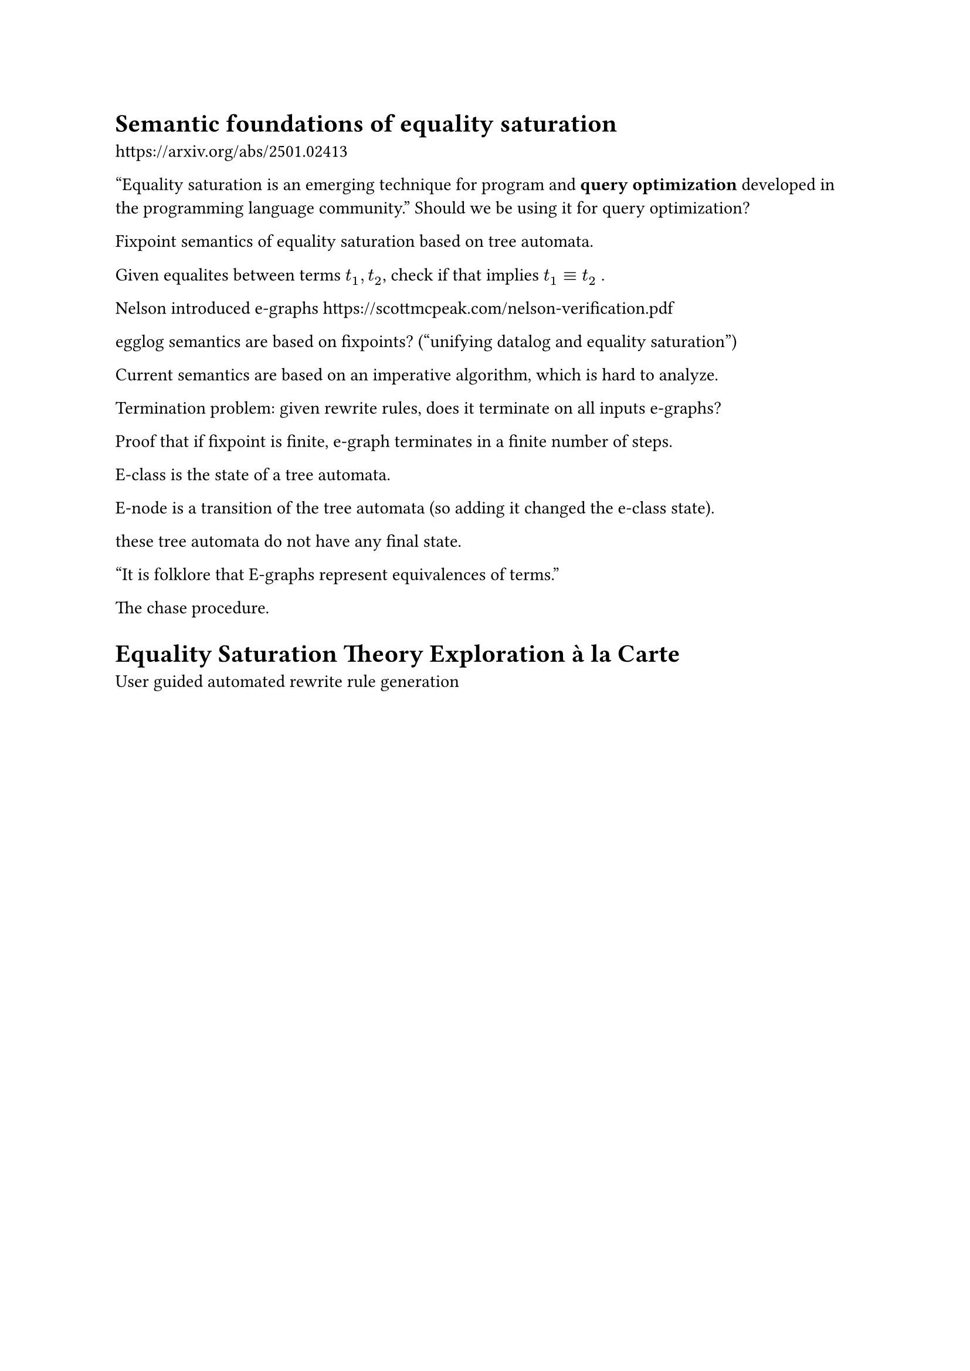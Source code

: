 = Semantic foundations of equality saturation
https://arxiv.org/abs/2501.02413

"Equality saturation is an emerging technique for program and *query optimization* developed in the programming language community."
Should we be using it for query optimization?


Fixpoint semantics of equality saturation based on tree automata.


Given equalites between terms $t_1, t_2$, check if that implies $t_1 equiv t_2$ .

Nelson introduced e-graphs
https://scottmcpeak.com/nelson-verification.pdf

egglog semantics are based on fixpoints? ("unifying datalog and equality saturation")

Current semantics are based on an imperative algorithm, which is hard to analyze.

Termination problem: given rewrite rules, does it terminate on all inputs e-graphs?

Proof that if fixpoint is finite, e-graph terminates in a finite number of steps.


E-class is the state of a tree automata.

E-node is a transition of the tree automata (so adding it changed the e-class state).

these tree automata do not have any final state.

"It is folklore that E-graphs represent equivalences of terms."

The chase procedure.




= Equality Saturation Theory Exploration à la Carte
User guided automated rewrite rule generation



